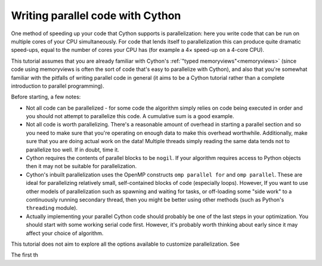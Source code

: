 .. _parallel-tutorial:

=======================
Writing parallel code with Cython
=======================

One method of speeding up your code that Cython supports is parallelization:
here you write code that can be run on multiple cores of your CPU simultaneously.
For code that lends itself to parallelization this can produce quite
dramatic speed-ups, equal to the number of cores your CPU has (for example
a 4× speed-up on a 4-core CPU).

This tutorial assumes that you are already familiar with Cython's 
:ref:`"typed memoryviews"<memoryviews>` (since code using memoryviews is often
the sort of code that's easy to parallelize with Cython), and also that you're
somewhat familiar with the pitfalls of writing parallel code in general
(it aims to be a Cython tutorial rather than a complete introduction
to parallel programming).

Before starting, a few notes:

- Not all code can be parallelized - for some code the algorithm simply
  relies on code being executed in order and you should not attempt to
  parallelize this code. A cumulative sum is a good example.
  
- Not all code is worth parallelizing. There's a reasonable amount of
  overhead in starting a parallel section and so you need to make sure
  that you're operating on enough data to make this overhead worthwhile.
  Additionally, make sure that you are doing actual work on the data!
  Multiple threads simply reading the same data tends not to parallelize
  too well. If in doubt, time it.

- Cython requires the contents of parallel blocks to be ``nogil``. If
  your algorithm requires access to Python objects then it may not be
  suitable for parallelization.
  
- Cython's inbuilt parallelization uses the OpenMP constructs
  ``omp parallel for`` and ``omp parallel``. These are ideal
  for parallelizing relatively small, self-contained blocks of code
  (especially loops). However, If you want to use other models of 
  parallelization such as spawning and waiting for tasks, or 
  off-loading some "side work" to a continuously running secondary 
  thread, then you might be better using other methods (such as 
  Python's ``threading`` module).
  
- Actually implementing your parallel Cython code should probably be 
  one of the last steps in your optimization. You should start with
  some working serial code first. However, it's probably worth thinking
  about early since it may affect your choice of algorithm.

This tutorial does not aim to explore all the options available to
customize parallelization. See 
  
The first th
